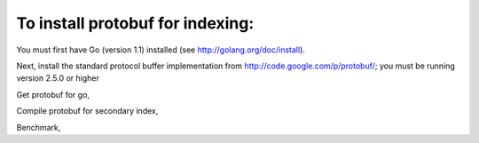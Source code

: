 To install protobuf for indexing:
---------------------------------

You must first have Go (version 1.1) installed
(see http://golang.org/doc/install).

Next, install the standard protocol buffer implementation from
http://code.google.com/p/protobuf/; you must be running version 2.5.0 or higher

.. code-block:: bash
    # For mac
    brew install protobuf

Get protobuf for go,

.. code-block:: bash
    go get code.google.com/p/goprotobuf/{proto,protoc-gen-go}
    go get -u code.google.com/p/goprotobuf/...

Compile protobuf for secondary index,

.. code-block:: bash
    cd indexing/cap
    make

Benchmark,

.. code-block:: bash
    go test -test.bench=.
